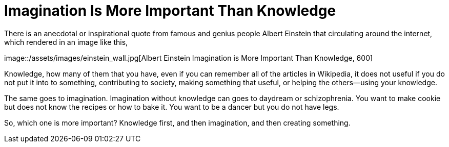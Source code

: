 =  Imagination Is More Important Than Knowledge
:stylesheet: /assets/style.css

There is an anecdotal or inspirational quote from famous and genius people
Albert Einstein that circulating around the internet, which rendered in an
image like this,

image::/assets/images/einstein_wall.jpg[Albert Einstein Imagination is More
Important Than Knowledge, 600]

Knowledge, how many of them that you have, even if you can remember all of the
articles in Wikipedia, it does not useful if you do not put it into to
something, contributing to society, making something that useful, or helping
the others--using your knowledge.

The same goes to imagination.
Imagination without knowledge can goes to daydream or schizophrenia.
You want to make cookie but does not know the recipes or how to bake it.
You want to be a dancer but you do not have legs.

So, which one is more important?
Knowledge first, and then imagination, and then creating something.
